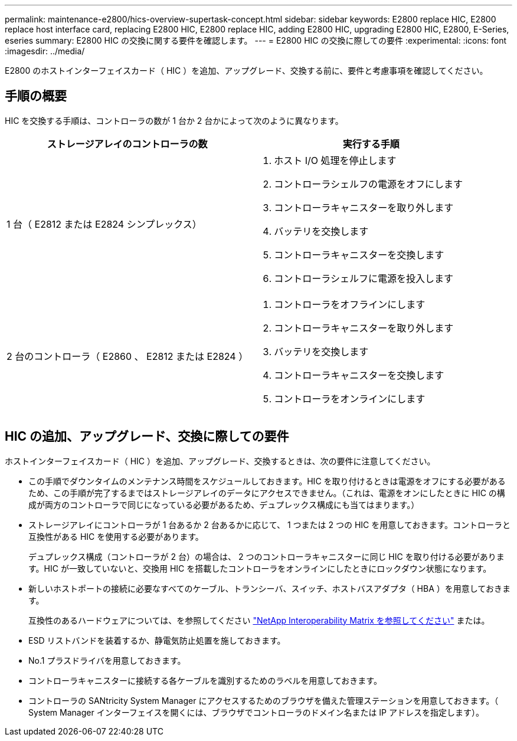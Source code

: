 ---
permalink: maintenance-e2800/hics-overview-supertask-concept.html 
sidebar: sidebar 
keywords: E2800 replace HIC, E2800 replace host interface card, replacing E2800 HIC, E2800 replace HIC, adding E2800 HIC, upgrading E2800 HIC, E2800, E-Series, eseries 
summary: E2800 HIC の交換に関する要件を確認します。 
---
= E2800 HIC の交換に際しての要件
:experimental: 
:icons: font
:imagesdir: ../media/


[role="lead"]
E2800 のホストインターフェイスカード（ HIC ）を追加、アップグレード、交換する前に、要件と考慮事項を確認してください。



== 手順の概要

HIC を交換する手順は、コントローラの数が 1 台か 2 台かによって次のように異なります。

|===
| ストレージアレイのコントローラの数 | 実行する手順 


 a| 
1 台（ E2812 または E2824 シンプレックス）
 a| 
. ホスト I/O 処理を停止します
. コントローラシェルフの電源をオフにします
. コントローラキャニスターを取り外します
. バッテリを交換します
. コントローラキャニスターを交換します
. コントローラシェルフに電源を投入します




 a| 
2 台のコントローラ（ E2860 、 E2812 または E2824 ）
 a| 
. コントローラをオフラインにします
. コントローラキャニスターを取り外します
. バッテリを交換します
. コントローラキャニスターを交換します
. コントローラをオンラインにします


|===


== HIC の追加、アップグレード、交換に際しての要件

ホストインターフェイスカード（ HIC ）を追加、アップグレード、交換するときは、次の要件に注意してください。

* この手順でダウンタイムのメンテナンス時間をスケジュールしておきます。HIC を取り付けるときは電源をオフにする必要があるため、この手順が完了するまではストレージアレイのデータにアクセスできません。（これは、電源をオンにしたときに HIC の構成が両方のコントローラで同じになっている必要があるため、デュプレックス構成にも当てはまります。）
* ストレージアレイにコントローラが 1 台あるか 2 台あるかに応じて、 1 つまたは 2 つの HIC を用意しておきます。コントローラと互換性がある HIC を使用する必要があります。
+
デュプレックス構成（コントローラが 2 台）の場合は、 2 つのコントローラキャニスターに同じ HIC を取り付ける必要があります。HIC が一致していないと、交換用 HIC を搭載したコントローラをオンラインにしたときにロックダウン状態になります。

* 新しいホストポートの接続に必要なすべてのケーブル、トランシーバ、スイッチ、ホストバスアダプタ（ HBA ）を用意しておきます。
+
互換性のあるハードウェアについては、を参照してください https://mysupport.netapp.com/NOW/products/interoperability["NetApp Interoperability Matrix を参照してください"^] または。

* ESD リストバンドを装着するか、静電気防止処置を施しておきます。
* No.1 プラスドライバを用意しておきます。
* コントローラキャニスターに接続する各ケーブルを識別するためのラベルを用意しておきます。
* コントローラの SANtricity System Manager にアクセスするためのブラウザを備えた管理ステーションを用意しておきます。（ System Manager インターフェイスを開くには、ブラウザでコントローラのドメイン名または IP アドレスを指定します）。

